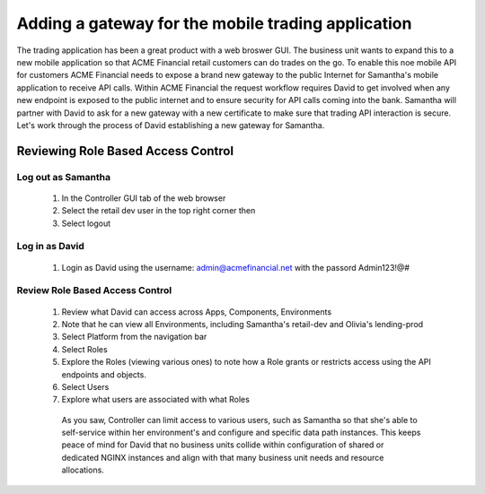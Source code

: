 ===================================================
Adding a gateway for the mobile trading application
===================================================

The trading application has been a great product with a web broswer GUI. The business unit wants to expand this to a new mobile application so that ACME Financial retail customers can do trades on the go.
To enable this noe mobile API for customers ACME Financial needs to expose a brand new gateway to the public Internet for Samantha's mobile application to receive API calls.
Within ACME Financial the request workflow requires David to get involved when any new endpoint is exposed to the public internet and to ensure security for API calls coming into the bank.
Samantha will partner with David to ask for a new gateway with a new certificate to make sure that trading API interaction is secure.
Let's work through the process of David establishing a new gateway for Samantha.

Reviewing Role Based Access Control
===================================

Log out as Samantha
^^^^^^^^^^^^^^^^^^^^^^

   1. In the Controller GUI tab of the web browser
   2. Select the retail dev user in the top right corner then
   3. Select logout

Log in as David
^^^^^^^^^^^^^^^^^^

   1. Login as David using the username: admin@acmefinancial.net with the passord Admin123!@#

Review Role Based Access Control
^^^^^^^^^^^^^^^^^^^^^^^^^^^^^^^^^^^

   1. Review what David can access across Apps, Components, Environments
   2. Note that he can view all Environments, including Samantha's retail-dev and Olivia's lending-prod
   3. Select Platform from the navigation bar
   4. Select Roles
   5. Explore the Roles (viewing various ones) to note how a Role grants or restricts access using the API endpoints and objects.
   6. Select Users
   7. Explore what users are associated with what Roles

    As you saw, Controller can limit access to various users, such as Samantha so that she's able to self-service within her environment's and configure and specific data path instances.
    This keeps peace of mind for David that no business units collide within configuration of shared or dedicated NGINX instances and align with that many business unit needs and resource allocations.

